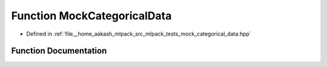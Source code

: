 .. _exhale_function_mock__categorical__data_8hpp_1a93686590f9141a5c16d2cb8ff0eadde6:

Function MockCategoricalData
============================

- Defined in :ref:`file__home_aakash_mlpack_src_mlpack_tests_mock_categorical_data.hpp`


Function Documentation
----------------------


.. doxygenfunction:: MockCategoricalData(arma::mat&, arma::Row<size_t>&, mlpack::data::DatasetInfo&)
